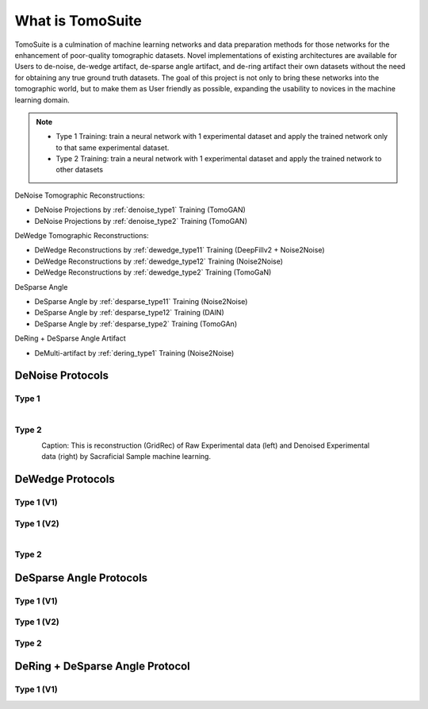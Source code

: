 =================
What is TomoSuite
=================
TomoSuite is a culmination of machine learning networks and data preparation methods for those networks for the enhancement of poor-quality tomographic datasets. Novel implementations of existing architectures are available for Users to de-noise, de-wedge artifact, de-sparse angle artifact, and de-ring artifact their own datasets without the need for obtaining any true ground truth datasets. The goal of this project is not only to bring these networks into the tomographic world, but to make them as User friendly as possible, expanding the usability to novices in the machine learning domain. 


.. note::

    - Type 1 Training: train a neural network with 1 experimental dataset and apply the trained network only to that same experimental dataset.
    
    - Type 2 Training: train a neural network with 1 experimental dataset and apply the trained network to other datasets

DeNoise Tomographic Reconstructions:

- DeNoise Projections by :ref:`denoise_type1` Training (TomoGAN)

- DeNoise Projections by :ref:`denoise_type2` Training (TomoGAN)
        
DeWedge Tomographic Reconstructions:

- DeWedge Reconstructions by :ref:`dewedge_type11` Training (DeepFillv2 + Noise2Noise)

- DeWedge Reconstructions by :ref:`dewedge_type12` Training (Noise2Noise)

- DeWedge Reconstructions by :ref:`dewedge_type2` Training (TomoGaN)

DeSparse Angle

- DeSparse Angle by :ref:`desparse_type11` Training (Noise2Noise)

- DeSparse Angle by :ref:`desparse_type12` Training (DAIN)

- DeSparse Angle by :ref:`desparse_type2` Training (TomoGAn)

DeRing + DeSparse Angle Artifact

- DeMulti-artifact by :ref:`dering_type1` Training (Noise2Noise)



DeNoise Protocols
=================

.. _denoise_type1:

Type 1
------

.. figure:: img/low_dose-raw.png
    :scale: 50%
    :align: left

.. figure:: img/low_dose-fake-noise.png
    :scale: 50%
    :align: right
    
.. note:

    This is reconstruction (GridRec) of Raw Experimental data (left) and Denoised Experimental data (right) by Fake Noise machine learning.
    
    
.. _denoise_type2:

Type 2
------

.. figure:: img/low_dose-raw.png
    :scale: 50%
    :align: left

.. figure:: img/low_dose-sacra.png
    :scale: 50%
    :align: right

Caption: This is reconstruction (GridRec) of Raw Experimental data (left) and Denoised Experimental data (right) by Sacraficial Sample machine learning.



DeWedge Protocols
=================

.. _dewedge_type11:

Type 1 (V1)
-----------

.. figure:: img/dewedge_type1_v1_og.png
    :scale: 50%
    :align: center

.. figure:: img/dewedge_type1_v1.png
    :scale: 50%
    :align: center

.. _dewedge_type12:

Type 1 (V2)
-----------

.. figure:: img/dewedge_type1_v2_og.png
    :scale: 50%
    :align: left

.. figure:: img/dewedge_type1_v2.png
    :scale: 50%
    :align: right

.. _dewedge_type2:

Type 2
------


DeSparse Angle Protocols
========================

.. _desparse_type11:

Type 1 (V1)
-----------

.. _desparse_type12:

Type 1 (V2)
-----------

.. _desparse_type2:

Type 2
------


DeRing + DeSparse Angle Protocol
================================

.. _dering_type1:

Type 1 (V1)
-----------

.. figure:: img/dering_type1_og.png
    :scale: 30%
    :align: left

.. figure:: img/dering_type1.png
    :scale: 30%
    :align: right